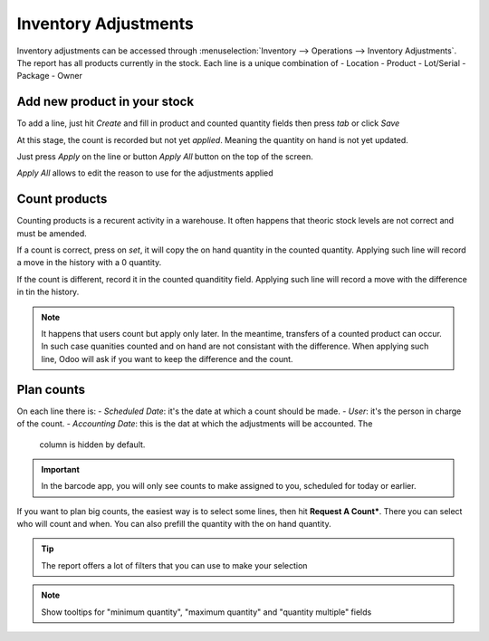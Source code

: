 =====================
Inventory Adjustments
=====================

Inventory adjustments can be accessed through :menuselection:`Inventory --> Operations -->
Inventory Adjustments`.
The report has all products currently in the stock. Each line is a unique combination of
- Location
- Product
- Lot/Serial
- Package
- Owner


Add new product in your stock
=============================

To add a line, just hit *Create* and fill in product and counted quantity fields then press 
`tab` or click *Save*

.. image:: count_products/create-line.png
   :align: center
   :alt: apply all wizzard allows to change reason and accounting date

At this stage, the count is recorded but not yet *applied*. Meaning the quantity on hand is 
not yet updated. 

Just press *Apply* on the line or button *Apply All* button on the top of the screen.

*Apply All* allows to edit the reason to use for the adjustments applied


.. image:: count_products/apply-all.png
   :align: center
   :alt: apply all wizzard allows to change reason 

Count products
==============

Counting products is a recurent activity in a warehouse. It often happens that theoric 
stock levels are not correct and must be amended. 

If a count is correct, press on *set*, it will copy the on hand quantity in the counted
quantity. Applying such line will record a move in the history with a 0 quantity.

If the count is different, record it in the counted quanditity field. Applying such line
will record a move with the difference in tin the history.

.. image:: count_products/history.png
   :align: center
   :alt: history of moves
   
.. note::
    It happens that users count but apply only later. In the meantime, transfers of 
    a counted product can occur. In such case quanities counted and on hand are not
    consistant with the difference. When applying such line, Odoo will ask if you
    want to keep the difference and the count.
   
Plan counts
===========

On each line there is:
- *Scheduled Date*: it's the date at which a count should be made.
- *User*: it's the person in charge of the count.
- *Accounting Date*: this is the dat at which the adjustments will be accounted. The
  column is hidden by default.

.. image:: count_products/plan.png
   :align: center
   :alt: history of moves
   
.. important::
    In the barcode app, you will only see counts to make assigned to you, scheduled
    for today or earlier.

If you want to plan big counts, the easiest way is to select some lines, then hit 
**Request A Count***. There you can select who will count and when. You can also 
prefill the quantity with the on hand quantity.

.. image:: count_products/request-count.png
   :align: center
   :alt: history of moves
   
   
.. tip::
    The report offers a lot of filters that you can use to make your selection



.. note::
    Show tooltips for "minimum quantity", "maximum quantity" and "quantity multiple"
    fields
